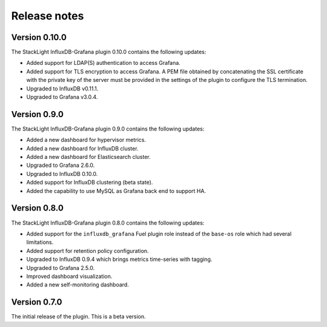 .. _release_notes:

Release notes
-------------

Version 0.10.0
++++++++++++++

The StackLight InfluxDB-Grafana plugin 0.10.0 contains the following updates:

* Added support for LDAP(S) authentication to access Grafana.
* Added support for TLS encryption to access Grafana. A PEM file obtained by
  concatenating the SSL certificate with the private key of the server must be
  provided in the settings of the plugin to configure the TLS termination.
* Upgraded to InfluxDB v0.11.1.
* Upgraded to Grafana v3.0.4.

Version 0.9.0
+++++++++++++

The StackLight InfluxDB-Grafana plugin 0.9.0 contains the following updates:

* Added a new dashboard for hypervisor metrics.
* Added a new dashboard for InfluxDB cluster.
* Added a new dashboard for Elasticsearch cluster.
* Upgraded to Grafana 2.6.0.
* Upgraded to InfluxDB 0.10.0.
* Added support for InfluxDB clustering (beta state).
* Added the capability to use MySQL as Grafana back end to support HA.

Version 0.8.0
+++++++++++++

The StackLight InfluxDB-Grafana plugin 0.8.0 contains the following updates:

* Added support for the ``influxdb_grafana`` Fuel plugin role instead of the
  ``base-os`` role which had several limitations.
* Added support for retention policy configuration.
* Upgraded to InfluxDB 0.9.4 which brings metrics time-series with tagging.
* Upgraded to Grafana 2.5.0.
* Improved dashboard visualization.
* Added a new self-monitoring dashboard.

Version 0.7.0
+++++++++++++

The initial release of the plugin. This is a beta version.